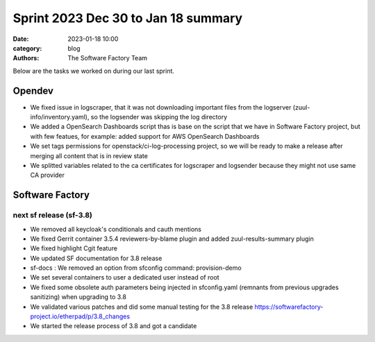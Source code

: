 Sprint 2023 Dec 30 to Jan 18 summary
####################################

:date: 2023-01-18 10:00
:category: blog
:authors: The Software Factory Team

Below are the tasks we worked on during our last sprint.

Opendev
-------

* We fixed issue in logscraper, that it was not downloading important files from the logserver (zuul-info/inventory.yaml), so the logsender was skipping the log directory

* We added a OpenSearch Dashboards script thas is base on the script that we have in Software Factory project, but with few featues, for example: added support for AWS OpenSearch Dashboards

* We set tags permissions for openstack/ci-log-processing project, so we will be ready to make a release after merging all content that is in review state

* We splitted variables related to the ca certificates for logscraper and logsender because they might not use same CA provider

Software Factory
----------------

next sf release (sf-3.8)
^^^^^^^^^^^^^^^^^^^^^^^^

* We removed all keycloak's conditionals and cauth mentions

* We fixed Gerrit container 3.5.4 reviewers-by-blame plugin and added zuul-results-summary plugin

* We fixed highlight Cgit feature

* We updated SF documentation for 3.8 release

* sf-docs : We removed an option from sfconfig command: provision-demo

* We set several containers to user a dedicated user instead of root

* We fixed some obsolete auth parameters being injected in sfconfig.yaml (remnants from previous upgrades sanitizing) when upgrading to 3.8

* We validated various patches and did some manual testing for the 3.8 release https://softwarefactory-project.io/etherpad/p/3.8_changes

* We started the release process of 3.8 and got a candidate
